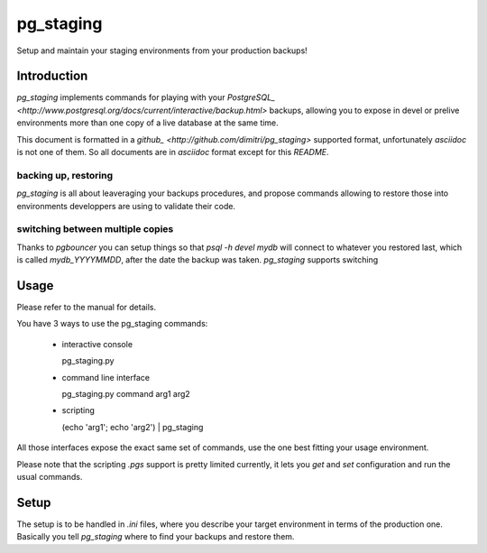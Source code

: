 pg_staging
==========

Setup and maintain your staging environments from your production backups!

Introduction
------------

`pg_staging` implements commands for playing with your `PostgreSQL_
<http://www.postgresql.org/docs/current/interactive/backup.html>` backups,
allowing you to expose in devel or prelive environments more than one copy
of a live database at the same time.

This document is formatted in a `github_
<http://github.com/dimitri/pg_staging>` supported format, unfortunately
`asciidoc` is not one of them. So all documents are in *asciidoc* format
except for this `README`.

backing up, restoring
~~~~~~~~~~~~~~~~~~~~~

`pg_staging` is all about leaveraging your backups procedures, and propose
commands allowing to restore those into environments developpers are using
to validate their code.

switching between multiple copies
~~~~~~~~~~~~~~~~~~~~~~~~~~~~~~~~~

Thanks to `pgbouncer` you can setup things so that `psql -h devel mydb` will
connect to whatever you restored last, which is called `mydb_YYYYMMDD`,
after the date the backup was taken. `pg_staging` supports switching

Usage
-----

Please refer to the manual for details.

You have 3 ways to use the pg_staging commands:

 - interactive console

   pg_staging.py
 
 - command line interface

   pg_staging.py command arg1 arg2
 
 - scripting

   (echo 'arg1'; echo 'arg2') | pg_staging

All those interfaces expose the exact same set of commands, use the one best
fitting your usage environment.

Please note that the scripting `.pgs` support is pretty limited currently,
it lets you `get` and `set` configuration and run the usual commands.

Setup
-----

The setup is to be handled in `.ini` files, where you describe your target
environment in terms of the production one. Basically you tell `pg_staging`
where to find your backups and restore them.
